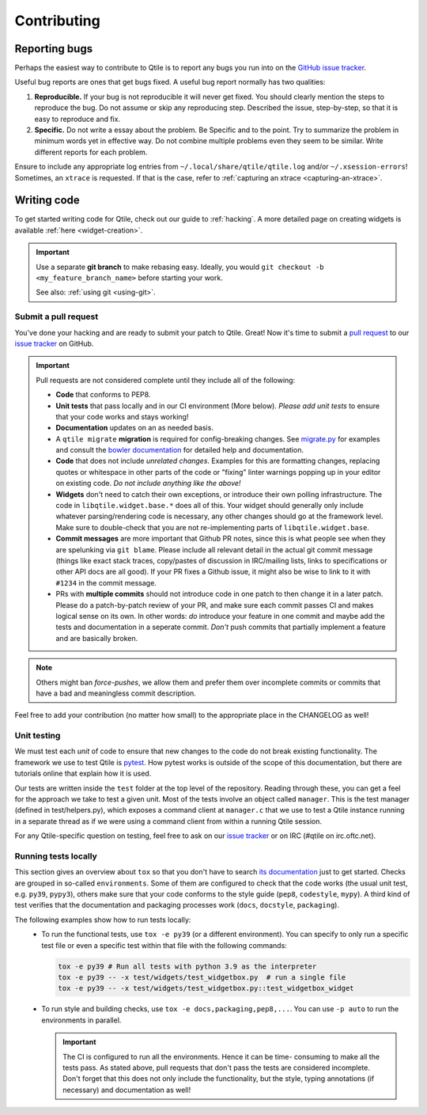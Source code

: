 ============
Contributing
============

.. _reporting:

Reporting bugs
==============

Perhaps the easiest way to contribute to Qtile is to report any bugs you
run into on the `GitHub issue tracker <https://github.com/qtile/qtile/issues>`_.

Useful bug reports are ones that get bugs fixed. A useful bug report normally
has two qualities:

1. **Reproducible.** If your bug is not reproducible it will never get fixed.
   You should clearly mention the steps to reproduce the bug. Do not assume or
   skip any reproducing step. Described the issue, step-by-step, so that it is
   easy to reproduce and fix.

2. **Specific.** Do not write a essay about the problem. Be Specific and to the
   point. Try to summarize the problem in minimum words yet in effective way.
   Do not combine multiple problems even they seem to be similar. Write
   different reports for each problem.

Ensure to include any appropriate log entries from
``~/.local/share/qtile/qtile.log`` and/or ``~/.xsession-errors``!
Sometimes, an ``xtrace`` is requested. If that is the case, refer to
:ref:`capturing an xtrace <capturing-an-xtrace>`.


Writing code
============

To get started writing code for Qtile, check out our guide to :ref:`hacking`.
A more detailed page on creating widgets is available :ref:`here <widget-creation>`.

.. important::

    Use a separate **git branch** to make rebasing easy. Ideally, you would
    ``git checkout -b <my_feature_branch_name>`` before starting your work.

    See also: :ref:`using git <using-git>`.

.. _submitting-a-pr:

Submit a pull request
---------------------

You've done your hacking and are ready to submit your patch to Qtile. Great!
Now it's time to submit a
`pull request <https://help.github.com/articles/using-pull-requests>`_
to our `issue tracker <https://github.com/qtile/qtile/issues>`_ on GitHub.

.. important::

    Pull requests are not considered complete until they include all of the
    following:

    * **Code** that conforms to PEP8.
    * **Unit tests** that pass locally and in our CI environment (More below).
      *Please add unit tests* to ensure that your code works and stays working!
    * **Documentation** updates on an as needed basis.
    * A ``qtile migrate`` **migration** is required for config-breaking changes.
      See `migrate.py <https://github.com/qtile/qtile/blob/libqtile/scripts/migrate.py>`_
      for examples and consult the `bowler documentation <https://pybowler.io>`_
      for detailed help and documentation.
    * **Code** that does not include *unrelated changes*. Examples for this are
      formatting changes, replacing quotes or whitespace in other parts of the
      code or "fixing" linter warnings popping up in your editor on existing
      code. *Do not include anything like the above!*
    * **Widgets** don't need to catch their own exceptions, or introduce their
      own polling infrastructure. The code in ``libqtile.widget.base.*`` does
      all of this. Your widget should generally only include whatever
      parsing/rendering code is necessary, any other changes should go at the
      framework level. Make sure to double-check that you are not
      re-implementing parts of ``libqtile.widget.base``.
    * **Commit messages** are more important that Github PR notes, since this is
      what people see when they are spelunking via ``git blame``. Please include
      all relevant detail in the actual git commit message (things like exact
      stack traces, copy/pastes of discussion in IRC/mailing lists, links to
      specifications or other API docs are all good). If your PR fixes a Github
      issue, it might also be wise to link to it with ``#1234`` in the commit
      message.
    * PRs with **multiple commits** should not introduce code in one patch to
      then change it in a later patch. Please do a patch-by-patch review of your
      PR, and make sure each commit passes CI and makes logical sense on its
      own. In other words: *do* introduce your feature in one commit and maybe
      add the tests and documentation in a seperate commit. *Don't* push commits
      that partially implement a feature and are basically broken.

.. note:: Others might ban *force-pushes*, we allow them and prefer them over
   incomplete commits or commits that have a bad and meaningless commit
   description.

Feel free to add your contribution (no matter how small) to the appropriate
place in the CHANGELOG as well!

.. _unit-testing:

Unit testing
------------

We must test each *unit* of code to ensure that new changes to the code do not
break existing functionality. The framework we use to test Qtile is `pytest
<https://docs.pytest.org>`_. How pytest works is outside of the scope of this
documentation, but there are tutorials online that explain how it is used.

Our tests are written inside the ``test`` folder at the top level of the
repository. Reading through these, you can get a feel for the approach we take
to test a given unit. Most of the tests involve an object called ``manager``.
This is the test manager (defined in test/helpers.py), which exposes a command
client at ``manager.c`` that we use to test a Qtile instance running in a
separate thread as if we were using a command client from within a running
Qtile session.

For any Qtile-specific question on testing, feel free to ask on our `issue
tracker <https://github.com/qtile/qtile/issues>`_ or on IRC (#qtile on
irc.oftc.net).

.. _running-tests-locally:

Running tests locally
---------------------

This section gives an overview about ``tox`` so that you don't have to search
`its documentation <https://tox.readthedocs.io/en/latest/>`_ just to get
started.
Checks are grouped in so-called ``environments``. Some of them are configured to
check that the code works (the usual unit test, e.g. ``py39``, ``pypy3``),
others make sure that your code conforms to the style guide (``pep8``,
``codestyle``, ``mypy``). A third kind of test verifies that the documentation
and packaging processes work (``docs``, ``docstyle``, ``packaging``).

The following examples show how to run tests locally:
   * To run the functional tests, use ``tox -e py39`` (or a different
     environment). You can specify to only run a specific test file or even a
     specific test within that file with the following commands:

     .. code-block:: bash

        tox -e py39 # Run all tests with python 3.9 as the interpreter
        tox -e py39 -- -x test/widgets/test_widgetbox.py  # run a single file
        tox -e py39 -- -x test/widgets/test_widgetbox.py::test_widgetbox_widget

   * To run style and building checks, use ``tox -e docs,packaging,pep8,...``.
     You can use ``-p auto`` to run the environments in parallel.

     .. important::

        The CI is configured to run all the environments. Hence it can be time-
        consuming to make all the tests pass. As stated above, pull requests
        that don't pass the tests are considered incomplete. Don't forget that
        this does not only include the functionality, but the style, typing
        annotations (if necessary) and documentation as well!
